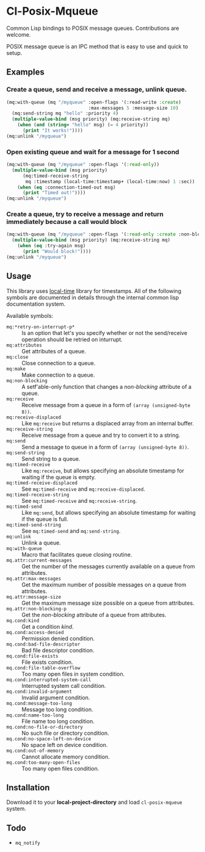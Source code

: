 * Cl-Posix-Mqueue
  Common Lisp bindings to POSIX message queues.  Contributions are welcome.

  POSIX message queue is an IPC method that is easy to use and quick to setup.
** Examples
*** Create a queue, send and receive a message, unlink queue.
    #+begin_src lisp
      (mq:with-queue (mq "/myqueue" :open-flags '(:read-write :create)
                                    :max-messages 5 :message-size 10)
        (mq:send-string mq "hello" :priority 4)
        (multiple-value-bind (msg priority) (mq:receive-string mq)
          (when (and (string= "hello" msg) (= 4 priority))
            (print "It works!"))))
      (mq:unlink "/myqueue")
    #+end_src
*** Open existing queue and wait for a message for 1 second
    #+begin_src lisp
      (mq:with-queue (mq "/myqueue" :open-flags '(:read-only))
        (multiple-value-bind (msg priority)
            (mq:timed-receive-string
             mq :timestamp (local-time:timestamp+ (local-time:now) 1 :sec))
          (when (eq :connection-timed-out msg)
            (print "Timed out!"))))
      (mq:unlink "/myqueue")
    #+end_src
*** Create a queue, try to receive a message and return immediately because a call would block
    #+begin_src lisp
      (mq:with-queue (mq "/myqueue" :open-flags '(:read-only :create :non-blocking))
        (multiple-value-bind (msg priority) (mq:receive-string mq)
          (when (eq :try-again msg)
            (print "Would block!"))))
      (mq:unlink "/myqueue")
    #+end_src
** Usage
   This library uses [[https://common-lisp.net/project/local-time/][local-time]] library for timestamps.  All of the following symbols are
   documented in details through the internal common lisp documentation system.

   Available symbols:
   - ~mq:*retry-on-interrupt-p*~ :: Is an option that let's you specify whether or not the
     send/receive operation should be retried on inturrupt.
   - ~mq:attributes~ :: Get attributes of a queue.
   - ~mq:close~ :: Close connection to a queue.
   - ~mq:make~ :: Make connection to a queue.
   - ~mq:non-blocking~ :: A setf'able-only function that changes a /non-blocking/
     attribute of a queue.
   - ~mq:receive~ :: Receive message from a queue in a form of ~(array (unsigned-byte 8))~.
   - ~mq:receive-displaced~ :: Like ~mq:receive~ but returns a displaced array from an
     internal buffer.
   - ~mq:receive-string~ :: Receive message from a queue and try to convert it to a
     string.
   - ~mq:send~ :: Send a message to queue in a form of ~(array (unsigned-byte 8))~.
   - ~mq:send-string~ :: Send string to a queue.
   - ~mq:timed-receive~ :: Like ~mq:receive~, but allows specifying an absolute timestamp
     for waiting if the queue is empty.
   - ~mq:timed-receive-displaced~ :: See ~mq:timed-receive~ and ~mq:receive-displaced~.
   - ~mq:timed-receive-string~ :: See ~mq:timed-receive~ and ~mq:receive-string~.
   - ~mq:timed-send~ :: Like ~mq:send~, but allows specifying an absolute timestamp for
     waiting if the queue is full.
   - ~mq:timed-send-string~ :: See ~mq:timed-send~ and ~mq:send-string~.
   - ~mq:unlink~ :: Unlink a queue.
   - ~mq:with-queue~ :: Macro that facilitates queue closing routine.
   - ~mq.attr:current-messages~ :: Get the number of the messages currently available on a
     queue from attributes.
   - ~mq.attr:max-messages~ :: Get the maximum number of possible messages on a queue from
     attributes.
   - ~mq.attr:message-size~ :: Get the maximum message size possible on a queue from
     attributes.
   - ~mq.attr:non-blocking-p~ :: Get the /non-blocking/ attribute of a queue from
     attributes.
   - ~mq.cond:kind~ :: Get a condition /kind/.
   - ~mq.cond:access-denied~ :: Permission denied condition.
   - ~mq.cond:bad-file-descriptor~ :: Bad file descriptor condition.
   - ~mq.cond:file-exists~ :: File exists condition.
   - ~mq.cond:file-table-overflow~ :: Too many open files in system condition.
   - ~mq.cond:interrupted-system-call~ :: Interrupted system call condition.
   - ~mq.cond:invalid-argument~ :: Invalid argument condition.
   - ~mq.cond:message-too-long~ :: Message too long condition.
   - ~mq.cond:name-too-long~ :: File name too long condition.
   - ~mq.cond:no-file-or-directory~ :: No such file or directory condition.
   - ~mq.cond:no-space-left-on-device~ :: No space left on device condition.
   - ~mq.cond:out-of-memory~ :: Cannot allocate memory condition.
   - ~mq.cond:too-many-open-files~ :: Too many open files condition.
** Installation
   Download it to your *local-project-directory* and load ~cl-posix-mqueue~ system.
** Todo
   + ~mq_notify~
